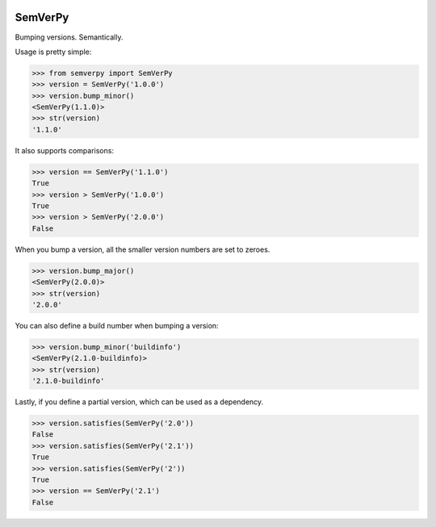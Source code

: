 .. image:: https://travis-ci.org/Dinoshauer/SemVerPy.svg?branch=master :target: https://travis-ci.org/Dinoshauer/SemVerPy
.. image:: https://gemnasium.com/Dinoshauer/SemVerPy.svg?branch=master :target: https://gemnasium.com/Dinoshauer/SemVerPy
.. image:: https://coveralls.io/repos/Dinoshauer/SemVerPy/badge.png?branch=master :target: https://coveralls.io/r/Dinoshauer/SemVerPy

SemVerPy
========

Bumping versions. Semantically.

Usage is pretty simple:

.. code-block:: python

    >>> from semverpy import SemVerPy
    >>> version = SemVerPy('1.0.0')
    >>> version.bump_minor()
    <SemVerPy(1.1.0)>
    >>> str(version)
    '1.1.0'

It also supports comparisons:

.. code-block:: python

    >>> version == SemVerPy('1.1.0')
    True
    >>> version > SemVerPy('1.0.0')
    True
    >>> version > SemVerPy('2.0.0')
    False

When you bump a version, all the smaller version numbers are set to zeroes.

.. code-block:: python

    >>> version.bump_major()
    <SemVerPy(2.0.0)>
    >>> str(version)
    '2.0.0'

You can also define a build number when bumping a version:

.. code-block:: python

    >>> version.bump_minor('buildinfo')
    <SemVerPy(2.1.0-buildinfo)>
    >>> str(version)
    '2.1.0-buildinfo'

Lastly, if you define a partial version, which can be used as a dependency.

.. code-block:: python

    >>> version.satisfies(SemVerPy('2.0'))
    False
    >>> version.satisfies(SemVerPy('2.1'))
    True
    >>> version.satisfies(SemVerPy('2'))
    True
    >>> version == SemVerPy('2.1')
    False
